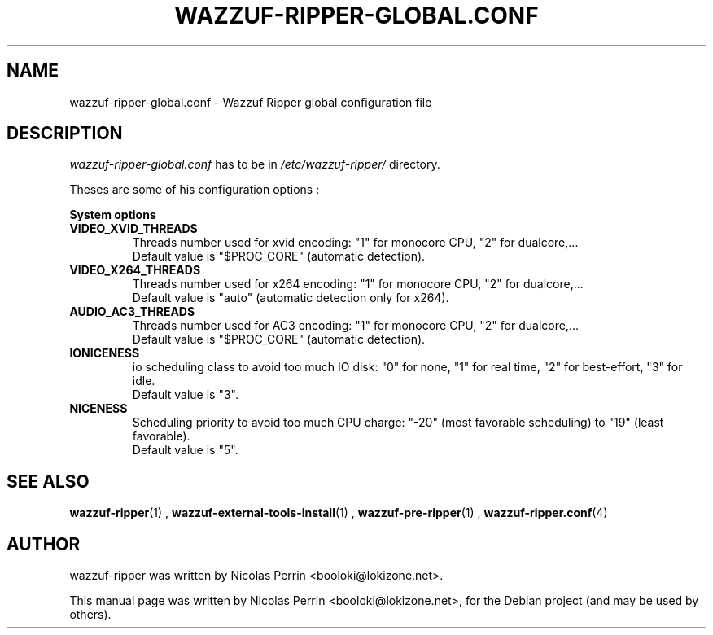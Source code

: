 .TH WAZZUF-RIPPER-GLOBAL.CONF 4 "September 24, 2012"
.SH NAME
wazzuf-ripper-global.conf \- Wazzuf Ripper global configuration file
.SH DESCRIPTION
.I wazzuf-ripper-global.conf
has to be in 
.I /etc/wazzuf-ripper/
directory.
.PP
Theses are some of his configuration options :
.PP
.BR System
.BR options
.TP
.B VIDEO_XVID_THREADS
Threads number used for xvid encoding: "1" for monocore CPU, "2" for dualcore,...
.br
Default value is "$PROC_CORE" (automatic detection).
.TP
.B VIDEO_X264_THREADS
Threads number used for x264 encoding: "1" for monocore CPU, "2" for dualcore,...
.br
Default value is "auto" (automatic detection only for x264).
.TP
.B AUDIO_AC3_THREADS
Threads number used for AC3 encoding: "1" for monocore CPU, "2" for dualcore,...
.br
Default value is "$PROC_CORE" (automatic detection).
.TP
.B IONICENESS
io scheduling class to avoid too much IO disk: "0" for none, "1" for real time, "2" for best-effort, "3" for idle.
.br
Default value is "3".
.TP
.B NICENESS
Scheduling priority to avoid too much CPU charge: "-20" (most favorable scheduling) to "19" (least favorable).
.br
Default value is "5".
.PP
.SH SEE ALSO
.BR wazzuf-ripper (1)
,
.BR wazzuf-external-tools-install (1)
,
.BR wazzuf-pre-ripper (1)
,
.BR wazzuf-ripper.conf (4)
.
.SH AUTHOR
wazzuf-ripper was written by Nicolas Perrin <booloki@lokizone.net>.
.PP
This manual page was written by Nicolas Perrin <booloki@lokizone.net>,
for the Debian project (and may be used by others).
